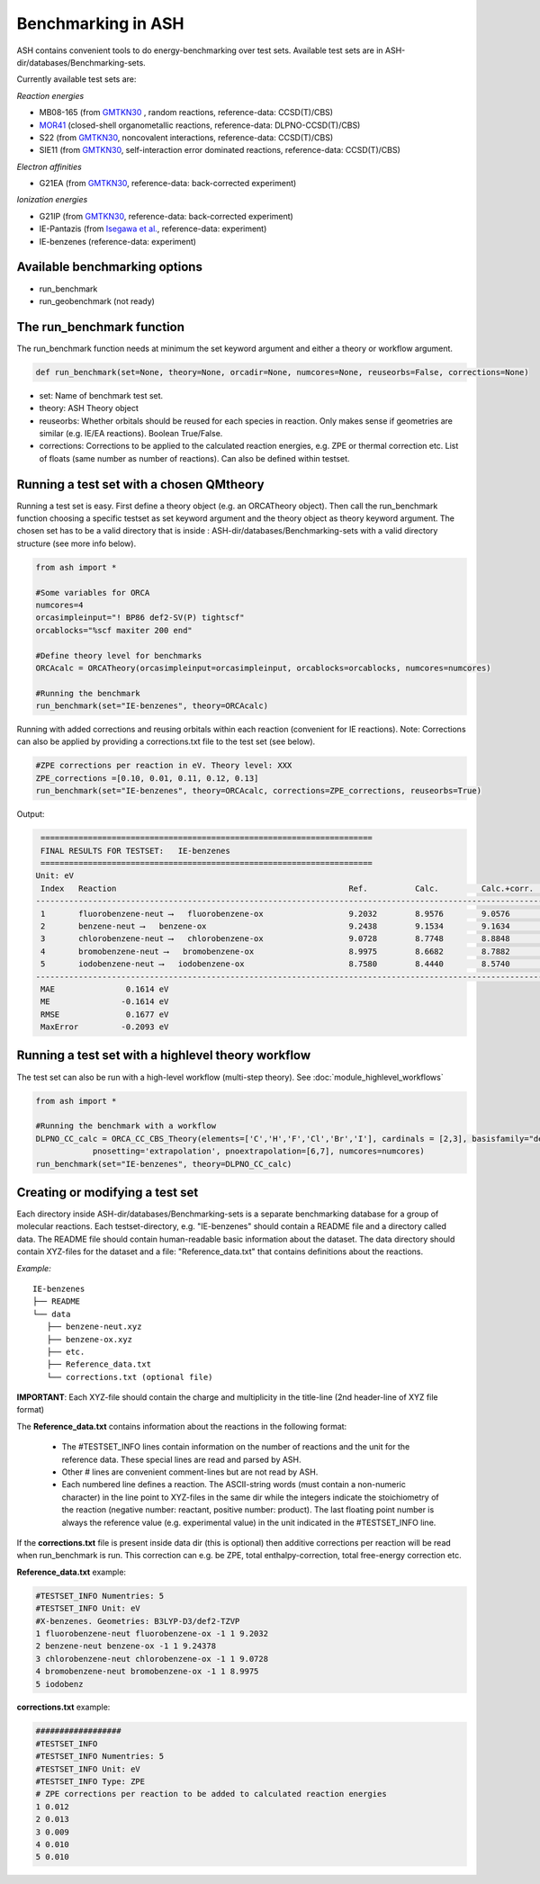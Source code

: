 Benchmarking in ASH
======================================

ASH contains convenient tools to do energy-benchmarking over test sets.
Available test sets are in ASH-dir/databases/Benchmarking-sets.

Currently available test sets are:

*Reaction energies*

-   MB08-165 (from `GMTKN30 <https://www.chemie.uni-bonn.de/pctc/mulliken-center/software/GMTKN/gmtkn30>`_ , random reactions, reference-data: CCSD(T)/CBS)
-   `MOR41 <https://www.chemie.uni-bonn.de/pctc/mulliken-center/software/mor41/metal-organic-reactions-mor>`_ (closed-shell organometallic reactions, reference-data: DLPNO-CCSD(T)/CBS)
-   S22 (from `GMTKN30 <https://www.chemie.uni-bonn.de/pctc/mulliken-center/software/GMTKN/gmtkn30>`_, noncovalent interactions, reference-data: CCSD(T)/CBS)
-   SIE11 (from `GMTKN30 <https://www.chemie.uni-bonn.de/pctc/mulliken-center/software/GMTKN/gmtkn30>`_, self-interaction error dominated reactions, reference-data: CCSD(T)/CBS)

*Electron affinities*

-   G21EA (from `GMTKN30 <https://www.chemie.uni-bonn.de/pctc/mulliken-center/software/GMTKN/gmtkn30>`_, reference-data: back-corrected experiment)

*Ionization energies*

-   G21IP (from `GMTKN30 <https://www.chemie.uni-bonn.de/pctc/mulliken-center/software/GMTKN/gmtkn30>`_, reference-data: back-corrected experiment)
-   IE-Pantazis (from `Isegawa et al. <https://pubs.acs.org/doi/abs/10.1021/acs.jctc.6b00252>`_, reference-data: experiment)
-   IE-benzenes (reference-data: experiment)

#########################################
Available benchmarking options
#########################################

- run_benchmark
- run_geobenchmark (not ready)


#########################################
The run_benchmark function
#########################################

The run_benchmark function needs at minimum the set keyword argument and either a theory or workflow argument.

.. code-block:: python

    def run_benchmark(set=None, theory=None, orcadir=None, numcores=None, reuseorbs=False, corrections=None)

- set: Name of benchmark test set.
- theory: ASH Theory object
- reuseorbs: Whether orbitals should be reused for each species in reaction. Only makes sense if geometries are similar (e.g. IE/EA reactions). Boolean True/False.
- corrections: Corrections to be applied to the calculated reaction energies, e.g. ZPE or thermal correction etc. List of floats (same number as number of reactions). Can also be defined within testset.

#########################################
Running a test set with a chosen QMtheory
#########################################

Running a test set is easy. First define a theory object (e.g. an ORCATheory object).
Then call the run_benchmark function choosing a specific testset as set keyword argument and the theory object as theory keyword argument.
The chosen set has to be a valid directory that is inside :
ASH-dir/databases/Benchmarking-sets
with a valid directory structure (see more info below).

.. code-block:: python

    from ash import *

    #Some variables for ORCA
    numcores=4
    orcasimpleinput="! BP86 def2-SV(P) tightscf"
    orcablocks="%scf maxiter 200 end"

    #Define theory level for benchmarks
    ORCAcalc = ORCATheory(orcasimpleinput=orcasimpleinput, orcablocks=orcablocks, numcores=numcores)

    #Running the benchmark
    run_benchmark(set="IE-benzenes", theory=ORCAcalc)


Running with added corrections and reusing orbitals within each reaction (convenient for IE reactions).
Note: Corrections can also be applied by providing a corrections.txt file to the test set (see below).

.. code-block:: python

    #ZPE corrections per reaction in eV. Theory level: XXX
    ZPE_corrections =[0.10, 0.01, 0.11, 0.12, 0.13]
    run_benchmark(set="IE-benzenes", theory=ORCAcalc, corrections=ZPE_corrections, reuseorbs=True)


Output:

.. code-block:: text

     ======================================================================
     FINAL RESULTS FOR TESTSET:   IE-benzenes
     ======================================================================
    Unit: eV
     Index   Reaction                                                 Ref.          Calc.         Calc.+corr.     Error
    ------------------------------------------------------------------------------------------------------------------------
     1       fluorobenzene-neut ⟶   fluorobenzene-ox                  9.2032        8.9576        9.0576         -0.1456
     2       benzene-neut ⟶   benzene-ox                              9.2438        9.1534        9.1634         -0.0803
     3       chlorobenzene-neut ⟶   chlorobenzene-ox                  9.0728        8.7748        8.8848         -0.1880
     4       bromobenzene-neut ⟶   bromobenzene-ox                    8.9975        8.6682        8.7882         -0.2093
     5       iodobenzene-neut ⟶   iodobenzene-ox                      8.7580        8.4440        8.5740         -0.1840
    ------------------------------------------------------------------------------------------------------------------------
     MAE               0.1614 eV
     ME               -0.1614 eV
     RMSE              0.1677 eV
     MaxError         -0.2093 eV


####################################################
Running a test set with a highlevel theory workflow
####################################################

The test set can also be run with a high-level workflow (multi-step theory).
See :doc:`module_highlevel_workflows`

.. code-block:: python

    from ash import *

    #Running the benchmark with a workflow
    DLPNO_CC_calc = ORCA_CC_CBS_Theory(elements=['C','H','F','Cl','Br','I'], cardinals = [2,3], basisfamily="def2", DLPNO=True,
                pnosetting='extrapolation', pnoextrapolation=[6,7], numcores=numcores)
    run_benchmark(set="IE-benzenes", theory=DLPNO_CC_calc)



################################
Creating or modifying a test set
################################

Each directory inside ASH-dir/databases/Benchmarking-sets is a separate benchmarking database for a group of molecular reactions.
Each testset-directory, e.g. "IE-benzenes" should contain a README file and a directory called data.
The README file should contain human-readable basic information about the dataset.
The data directory should contain XYZ-files for the dataset and a file: "Reference_data.txt" that contains definitions about the reactions.

*Example:*

::

    IE-benzenes
    ├── README
    └── data
       ├── benzene-neut.xyz
       ├── benzene-ox.xyz
       ├── etc.
       ├── Reference_data.txt
       └── corrections.txt (optional file)

**IMPORTANT**: Each XYZ-file should contain the charge and multiplicity in the title-line (2nd header-line of XYZ file format)


The **Reference_data.txt** contains information about the reactions in the following format:

    - The #TESTSET_INFO lines contain information on the number of reactions and the unit for the reference data.
      These special lines are read and parsed by ASH.
    - Other # lines are convenient comment-lines but are not read by ASH.
    - Each numbered line defines a reaction. The ASCII-string words (must contain a non-numeric character) in the line point to XYZ-files in the same dir
      while the integers indicate the stoichiometry of the reaction (negative number: reactant, positive number: product).
      The last floating point number is always the reference value (e.g. experimental value) in the unit indicated in the #TESTSET_INFO line.

If the **corrections.txt** file is present inside data dir (this is optional) then additive corrections per reaction will be read when
run_benchmark is run.
This correction can e.g. be ZPE, total enthalpy-correction, total free-energy correction etc.


**Reference_data.txt** example:

.. code-block:: text

    #TESTSET_INFO Numentries: 5
    #TESTSET_INFO Unit: eV
    #X-benzenes. Geometries: B3LYP-D3/def2-TZVP
    1 fluorobenzene-neut fluorobenzene-ox -1 1 9.2032
    2 benzene-neut benzene-ox -1 1 9.24378
    3 chlorobenzene-neut chlorobenzene-ox -1 1 9.0728
    4 bromobenzene-neut bromobenzene-ox -1 1 8.9975
    5 iodobenz


**corrections.txt** example:

.. code-block:: text


    ##################
    #TESTSET_INFO
    #TESTSET_INFO Numentries: 5
    #TESTSET_INFO Unit: eV
    #TESTSET_INFO Type: ZPE
    # ZPE corrections per reaction to be added to calculated reaction energies
    1 0.012
    2 0.013
    3 0.009
    4 0.010
    5 0.010

